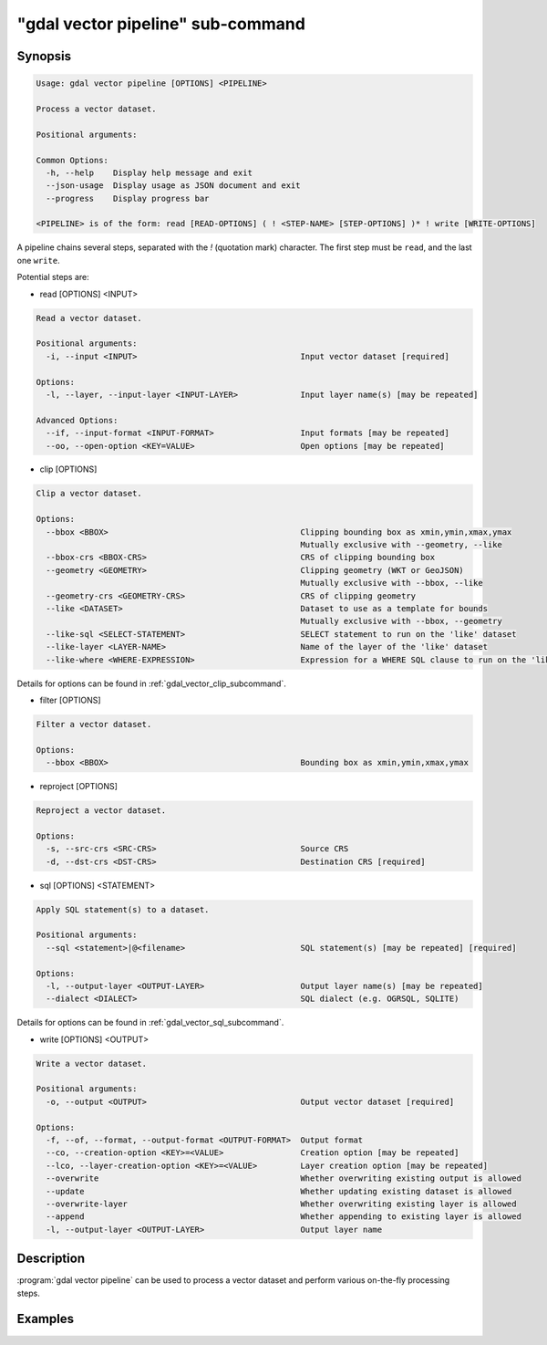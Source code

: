 .. _gdal_vector_pipeline_subcommand:

================================================================================
"gdal vector pipeline" sub-command
================================================================================

.. versionadded:: 3.11

.. only:: html

    Process a vector dataset.

.. Index:: gdal vector pipeline

Synopsis
--------

.. code-block::

    Usage: gdal vector pipeline [OPTIONS] <PIPELINE>

    Process a vector dataset.

    Positional arguments:

    Common Options:
      -h, --help    Display help message and exit
      --json-usage  Display usage as JSON document and exit
      --progress    Display progress bar

    <PIPELINE> is of the form: read [READ-OPTIONS] ( ! <STEP-NAME> [STEP-OPTIONS] )* ! write [WRITE-OPTIONS]


A pipeline chains several steps, separated with the `!` (quotation mark) character.
The first step must be ``read``, and the last one ``write``.

Potential steps are:

* read [OPTIONS] <INPUT>

.. code-block::

    Read a vector dataset.

    Positional arguments:
      -i, --input <INPUT>                                  Input vector dataset [required]

    Options:
      -l, --layer, --input-layer <INPUT-LAYER>             Input layer name(s) [may be repeated]

    Advanced Options:
      --if, --input-format <INPUT-FORMAT>                  Input formats [may be repeated]
      --oo, --open-option <KEY=VALUE>                      Open options [may be repeated]

* clip [OPTIONS]

.. code-block::

    Clip a vector dataset.

    Options:
      --bbox <BBOX>                                        Clipping bounding box as xmin,ymin,xmax,ymax
                                                           Mutually exclusive with --geometry, --like
      --bbox-crs <BBOX-CRS>                                CRS of clipping bounding box
      --geometry <GEOMETRY>                                Clipping geometry (WKT or GeoJSON)
                                                           Mutually exclusive with --bbox, --like
      --geometry-crs <GEOMETRY-CRS>                        CRS of clipping geometry
      --like <DATASET>                                     Dataset to use as a template for bounds
                                                           Mutually exclusive with --bbox, --geometry
      --like-sql <SELECT-STATEMENT>                        SELECT statement to run on the 'like' dataset
      --like-layer <LAYER-NAME>                            Name of the layer of the 'like' dataset
      --like-where <WHERE-EXPRESSION>                      Expression for a WHERE SQL clause to run on the 'like' dataset


Details for options can be found in :ref:`gdal_vector_clip_subcommand`.

* filter [OPTIONS]

.. code-block::

    Filter a vector dataset.

    Options:
      --bbox <BBOX>                                        Bounding box as xmin,ymin,xmax,ymax

* reproject [OPTIONS]

.. code-block::

    Reproject a vector dataset.

    Options:
      -s, --src-crs <SRC-CRS>                              Source CRS
      -d, --dst-crs <DST-CRS>                              Destination CRS [required]

* sql [OPTIONS] <STATEMENT>

.. code-block::

    Apply SQL statement(s) to a dataset.

    Positional arguments:
      --sql <statement>|@<filename>                        SQL statement(s) [may be repeated] [required]

    Options:
      -l, --output-layer <OUTPUT-LAYER>                    Output layer name(s) [may be repeated]
      --dialect <DIALECT>                                  SQL dialect (e.g. OGRSQL, SQLITE)


Details for options can be found in :ref:`gdal_vector_sql_subcommand`.


* write [OPTIONS] <OUTPUT>

.. code-block::

    Write a vector dataset.

    Positional arguments:
      -o, --output <OUTPUT>                                Output vector dataset [required]

    Options:
      -f, --of, --format, --output-format <OUTPUT-FORMAT>  Output format
      --co, --creation-option <KEY>=<VALUE>                Creation option [may be repeated]
      --lco, --layer-creation-option <KEY>=<VALUE>         Layer creation option [may be repeated]
      --overwrite                                          Whether overwriting existing output is allowed
      --update                                             Whether updating existing dataset is allowed
      --overwrite-layer                                    Whether overwriting existing layer is allowed
      --append                                             Whether appending to existing layer is allowed
      -l, --output-layer <OUTPUT-LAYER>                    Output layer name


Description
-----------

:program:`gdal vector pipeline` can be used to process a vector dataset and
perform various on-the-fly processing steps.

Examples
--------

.. example::
   :title: Reproject a GeoPackage file to CRS EPSG:32632 ("WGS 84 / UTM zone 32N")

   .. code-block:: bash

        $ gdal vector pipeline --progress ! read in.gpkg ! reproject --dst-crs=EPSG:32632 ! write out.gpkg --overwrite
